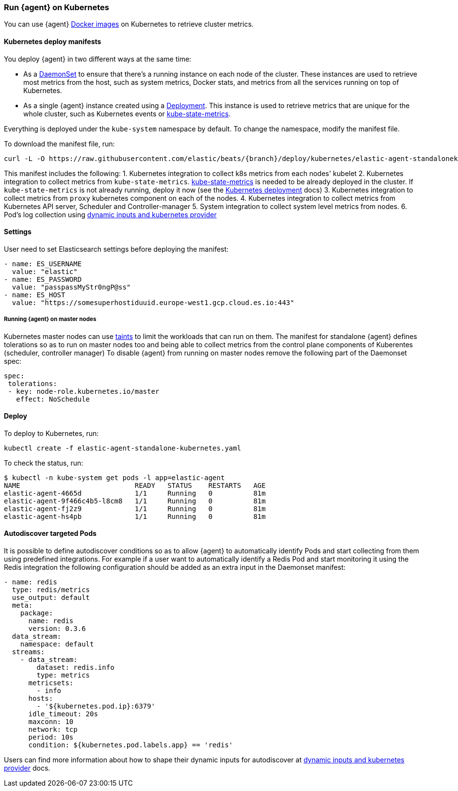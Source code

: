 [[running-on-kubernetes]]
[role="xpack"]
=== Run {agent} on Kubernetes

You can use {agent} https://www.docker.elastic.co/r/beats/elastic-agent[Docker images] on Kubernetes to
retrieve cluster metrics.

ifeval::["{release-state}"=="unreleased"]

However, version {version} of {agent} has not yet been
released, so no Docker image is currently available for this version.

endif::[]


[float]
==== Kubernetes deploy manifests

You deploy {agent} in two different ways at the same time:

* As a https://kubernetes.io/docs/concepts/workloads/controllers/daemonset/[DaemonSet]
to ensure that there's a running instance on each node of the cluster. These
instances are used to retrieve most metrics from the host, such as system
metrics, Docker stats, and metrics from all the services running on top of
Kubernetes.

* As a single {agent} instance created using a https://kubernetes.io/docs/concepts/workloads/controllers/Deployment/[Deployment].
This instance is used to retrieve metrics that are unique for the whole
cluster, such as Kubernetes events or
https://github.com/kubernetes/kube-state-metrics[kube-state-metrics].

Everything is deployed under the `kube-system` namespace by default. To change
the namespace, modify the manifest file.

To download the manifest file, run:

["source", "sh", subs="attributes"]
------------------------------------------------
curl -L -O https://raw.githubusercontent.com/elastic/beats/{branch}/deploy/kubernetes/elastic-agent-standalonekubernetes.yaml
------------------------------------------------

This manifest includes the following:
1. Kubernetes integration to collect k8s metrics from each nodes' kubelet
2. Kubernetes integration to collect metrics from `kube-state-metrics`. https://github.com/kubernetes/kube-state-metrics#usage[kube-state-metrics] is needed to be already deployed
in the cluster. If `kube-state-metrics` is not already running, deploy it now (see the
https://github.com/kubernetes/kube-state-metrics#kubernetes-deployment[Kubernetes
deployment] docs)
3. Kubernetes integration to collect metrics from `proxy` kubernetes component on each of the nodes.
4. Kubernetes integration to collect metrics from Kubernetes API server, Scheduler and Controller-manager
5. System integration to collect system level metrics from nodes.
6. Pod's log collection using <<kubernetes-provider,dynamic inputs and kubernetes provider>>

[float]
==== Settings

User need to set Elasticsearch settings before deploying the manifest:

[source,yaml]
------------------------------------------------
- name: ES_USERNAME
  value: "elastic"
- name: ES_PASSWORD
  value: "passpassMyStr0ngP@ss"
- name: ES_HOST
  value: "https://somesuperhostiduuid.europe-west1.gcp.cloud.es.io:443"
------------------------------------------------

[float]
===== Running {agent} on master nodes

Kubernetes master nodes can use https://kubernetes.io/docs/concepts/configuration/taint-and-toleration/[taints]
to limit the workloads that can run on them. The manifest for standalone {agent} defines
tolerations so as to run on master nodes too and being able to collect metrics from the control plane
components of Kuberentes (scheduler, controller manager)
To disable {agent} from running on master nodes remove the following part of the Daemonset spec:

[source,yaml]
------------------------------------------------
spec:
 tolerations:
 - key: node-role.kubernetes.io/master
   effect: NoSchedule
------------------------------------------------


[float]
==== Deploy
To deploy to Kubernetes, run:

["source", "sh", subs="attributes"]
------------------------------------------------
kubectl create -f elastic-agent-standalone-kubernetes.yaml
------------------------------------------------

To check the status, run:

["source", "sh", subs="attributes"]
------------------------------------------------
$ kubectl -n kube-system get pods -l app=elastic-agent
NAME                            READY   STATUS    RESTARTS   AGE
elastic-agent-4665d             1/1     Running   0          81m
elastic-agent-9f466c4b5-l8cm8   1/1     Running   0          81m
elastic-agent-fj2z9             1/1     Running   0          81m
elastic-agent-hs4pb             1/1     Running   0          81m
------------------------------------------------

[float]
==== Autodiscover targeted Pods

It is possible to define autodiscover conditions so as to allow {agent} to automatically
identify Pods and start collecting from them using predefined integrations. For example if a
user want to automatically identify a Redis Pod and start monitoring it using the Redis integration
the following configuration should be added as an extra input in the Daemonset manifest:

[source,yaml]
------------------------------------------------
- name: redis
  type: redis/metrics
  use_output: default
  meta:
    package:
      name: redis
      version: 0.3.6
  data_stream:
    namespace: default
  streams:
    - data_stream:
        dataset: redis.info
        type: metrics
      metricsets:
        - info
      hosts:
        - '${kubernetes.pod.ip}:6379'
      idle_timeout: 20s
      maxconn: 10
      network: tcp
      period: 10s
      condition: ${kubernetes.pod.labels.app} == 'redis'
------------------------------------------------

Users can find more information about how to shape their dynamic inputs
for autodiscover at <<kubernetes-provider,dynamic inputs and kubernetes provider>> docs.